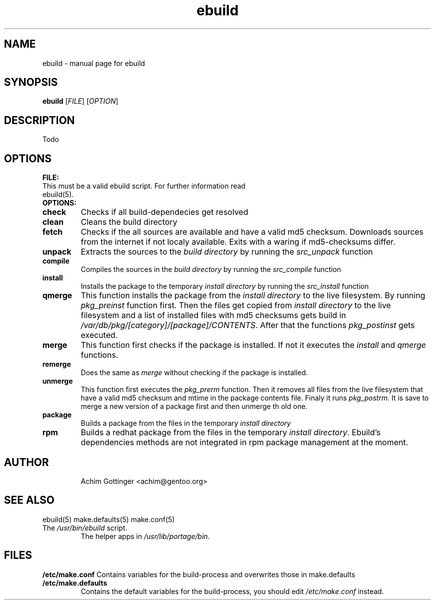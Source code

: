.TH ebuild "1" "January 2001" "portage 1.4-r4" 
.SH NAME
ebuild \- manual page for ebuild 
.SH SYNOPSIS
.B ebuild
[\fIFILE\fR] [\fIOPTION\fR]
.SH DESCRIPTION
Todo
.PP
.SH OPTIONS 
\fBFILE:\fR
.TP
This must be a valid ebuild script. For further information read ebuild(5).
.TP
\fBOPTIONS:\fR
.TP
\fBcheck\fR 
Checks if all build-dependecies get resolved
.TP
\fBclean\fR
Cleans the build directory
.TP
\fBfetch\fR
Checks if the all sources are available and have a valid
md5 checksum. Downloads sources from the internet if not
localy available. Exits with a waring if md5-checksums 
differ.
.TP
\fBunpack\fR
Extracts the sources to the \fIbuild directory\fR 
by running the \fIsrc_unpack\fR
function
.TP
\fBcompile\fR
Compiles the sources in the \fIbuild directory\fR 
by running the \fIsrc_compile\fR
function
.TP
\fBinstall\fR
Installs the package to the temporary \fIinstall directory\fR 
by running the \fIsrc_install\fR function
.TP
\fBqmerge\fR
This function installs the package from the \fIinstall directory\fR
to the live filesystem. By running \fIpkg_preinst\fR function first.
Then the files get copied from \fIinstall directory\fR to the live
filesystem and a list of installed files with md5 checksums gets
build in \fI/var/db/pkg/[category]/[package]/CONTENTS\fR. After
that the functions \fIpkg_postinst\fR gets executed.
.TP
\fBmerge\fR
This function first checks if the package is installed. If not it executes
the \fIinstall\fR and \fIqmerge\fR functions.
.TP
\fBremerge\fR
Does the same as \fImerge\fR without checking if the package is installed.
.TP
\fBunmerge\fR
This function first executes the \fIpkg_prerm\fR function. Then it 
removes all files from the live filesystem that have a valid
md5 checksum and mtime in the package contents file.
Finaly it runs \fIpkg_postrm\fR. It is save to merge
a new version of a package first and then unmerge th old one.
.TP
\fBpackage\fR
Builds a package from the files in the temporary \fIinstall directory\fR
.TP
\fBrpm\fR
Builds a redhat package from the files in the temporary \fIinstall
directory\fR. Ebuild's dependencies methods are not integrated in rpm
package management at the moment.
.TP
.SH AUTHOR
Achim Gottinger <achim@gentoo.org>
.SH "SEE ALSO"
ebuild(5) make.defaults(5) make.conf(5)
.TP
The \fI/usr/bin/ebuild\fR script. 
The helper apps in \fI/usr/lib/portage/bin\fR.
.SH FILES
\fB/etc/make.conf\fR 
Contains variables for the build-process and 
overwrites those in make.defaults
.TP
\fB/etc/make.defaults\fR 
Contains the default variables for the build-process, 
you should edit \fI/etc/make.conf\fR instead.
.TP
